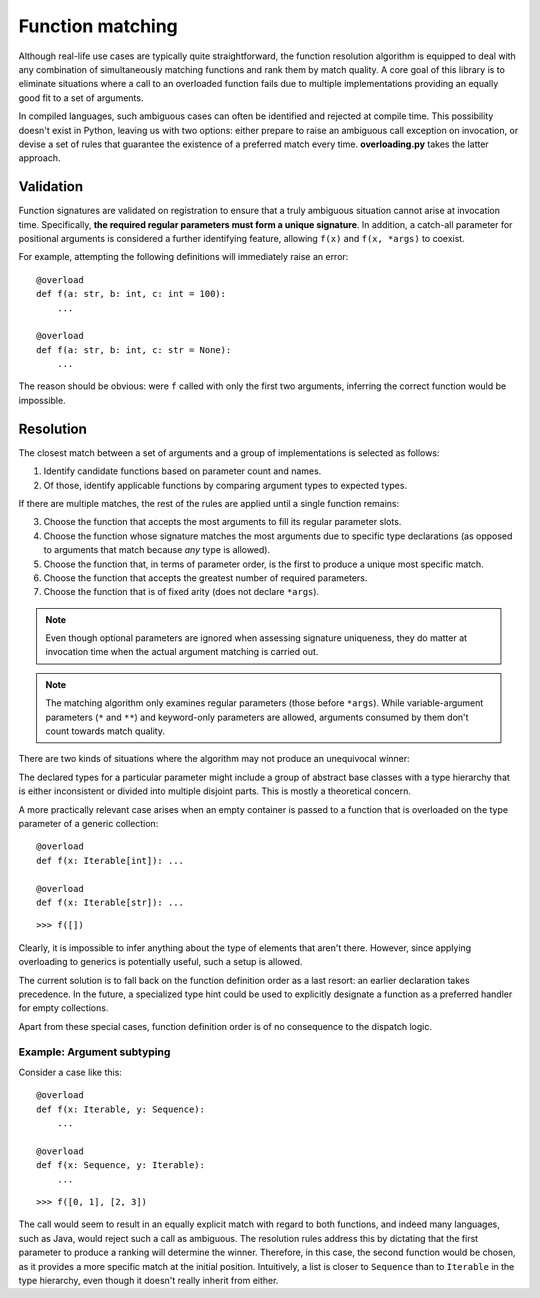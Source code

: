 =================
Function matching
=================


Although real-life use cases are typically quite straightforward, the function resolution algorithm is equipped to deal with any combination of simultaneously matching functions and rank them by match quality. A core goal of this library is to eliminate situations where a call to an overloaded function fails due to multiple implementations providing an equally good fit to a set of arguments.

In compiled languages, such ambiguous cases can often be identified and rejected at compile time. This possibility doesn't exist in Python, leaving us with two options: either prepare to raise an ambiguous call exception on invocation, or devise a set of rules that guarantee the existence of a preferred match every time. **overloading.py** takes the latter approach.


Validation
==========

Function signatures are validated on registration to ensure that a truly ambiguous situation cannot arise at invocation time. Specifically, **the required regular parameters must form a unique signature**. In addition, a catch-all parameter for positional arguments is considered a further identifying feature, allowing ``f(x)`` and ``f(x, *args)`` to coexist.

For example, attempting the following definitions will immediately raise an error::

    @overload
    def f(a: str, b: int, c: int = 100):
        ...

    @overload
    def f(a: str, b: int, c: str = None):
        ...

The reason should be obvious: were ``f`` called with only the first two arguments, inferring the correct function would be impossible.


Resolution
==========

The closest match between a set of arguments and a group of implementations is selected as follows:

1.  Identify candidate functions based on parameter count and names.
2.  Of those, identify applicable functions by comparing argument types to expected types.

If there are multiple matches, the rest of the rules are applied until a single function remains:

3.  Choose the function that accepts the most arguments to fill its regular parameter slots.
4.  Choose the function whose signature matches the most arguments due to specific type declarations (as opposed to arguments that match because *any* type is allowed).
5.  Choose the function that, in terms of parameter order, is the first to produce a unique most specific match.
6.  Choose the function that accepts the greatest number of required parameters.
7.  Choose the function that is of fixed arity (does not declare ``*args``).

.. note:: Even though optional parameters are ignored when assessing signature uniqueness, they do matter at invocation time when the actual argument matching is carried out.

.. note:: The matching algorithm only examines regular parameters (those before ``*args``). While variable-argument parameters (``*`` and ``**``) and keyword-only parameters are allowed, arguments consumed by them don't count towards match quality.

There are two kinds of situations where the algorithm may not produce an unequivocal winner:

The declared types for a particular parameter might include a group of abstract base classes with a type hierarchy that is either inconsistent or divided into multiple disjoint parts. This is mostly a theoretical concern.

A more practically relevant case arises when an empty container is passed to a function that is overloaded on the type parameter of a generic collection::

    @overload
    def f(x: Iterable[int]): ...

    @overload
    def f(x: Iterable[str]): ...

::

    >>> f([])

Clearly, it is impossible to infer anything about the type of elements that aren't there. However, since applying overloading to generics is potentially useful, such a setup is allowed.

The current solution is to fall back on the function definition order as a last resort: an earlier declaration takes precedence. In the future, a specialized type hint could be used to explicitly designate a function as a preferred handler for empty collections.

Apart from these special cases, function definition order is of no consequence to the dispatch logic.


Example: Argument subtyping
---------------------------

Consider a case like this::

    @overload
    def f(x: Iterable, y: Sequence):
        ...

    @overload
    def f(x: Sequence, y: Iterable):
        ...

::

    >>> f([0, 1], [2, 3])

The call would seem to result in an equally explicit match with regard to both functions, and indeed many languages, such as Java, would reject such a call as ambiguous. The resolution rules address this by dictating that the first parameter to produce a ranking will determine the winner. Therefore, in this case, the second function would be chosen, as it provides a more specific match at the initial position. Intuitively, a list is closer to ``Sequence`` than to ``Iterable`` in the type hierarchy, even though it doesn't really inherit from either.

